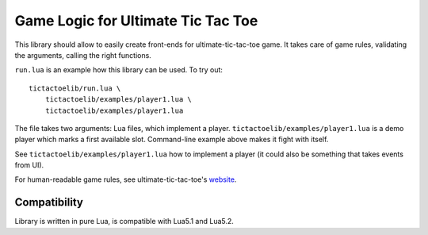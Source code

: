 Game Logic for Ultimate Tic Tac Toe
===================================

This library should allow to easily create front-ends
for ultimate-tic-tac-toe game. It takes care of game rules,
validating the arguments, calling the right functions.

``run.lua`` is an example how this library can be used. To try out::

    tictactoelib/run.lua \
        tictactoelib/examples/player1.lua \
        tictactoelib/examples/player1.lua

The file takes two arguments: Lua files, which implement a player.
``tictactoelib/examples/player1.lua`` is a demo player which marks a first
available slot.  Command-line example above makes it fight with itself.

See ``tictactoelib/examples/player1.lua`` how to implement a player (it could
also be something that takes events from UI).

For human-readable game rules, see ultimate-tic-tac-toe's website_.

Compatibility
-------------

Library is written in pure Lua, is compatible with Lua5.1 and Lua5.2.

.. _website: http://mathwithbaddrawings.com/2013/06/16/ultimate-tic-tac-toe/
